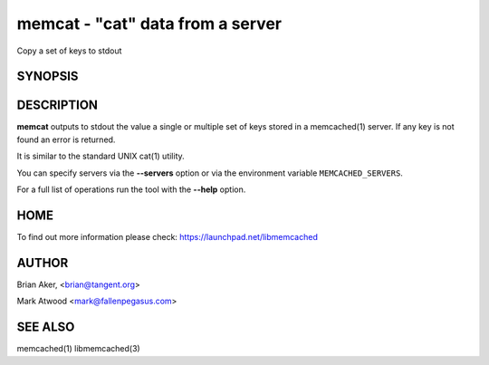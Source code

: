 =================================
memcat - "cat" data from a server
=================================


Copy a set of keys to stdout


--------
SYNOPSIS
--------



.. program:: memcat

.. option:: --help


-----------
DESCRIPTION
-----------


\ **memcat**\  outputs to stdout the value a single or multiple set of keys
stored in a memcached(1) server. If any key is not found an error is returned.

It is similar to the standard UNIX cat(1) utility.

You can specify servers via the \ **--servers**\  option or via the
environment variable \ ``MEMCACHED_SERVERS``\ .

For a full list of operations run the tool with the \ **--help**\  option.


----
HOME
----


To find out more information please check:
`https://launchpad.net/libmemcached <https://launchpad.net/libmemcached>`_


------
AUTHOR
------


Brian Aker, <brian@tangent.org>

Mark Atwood <mark@fallenpegasus.com>


--------
SEE ALSO
--------


memcached(1) libmemcached(3)

